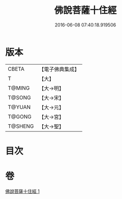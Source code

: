 #+TITLE: 佛說菩薩十住經 
#+DATE: 2016-06-08 07:40:18.919506

* 版本
 |     CBETA|【電子佛典集成】|
 |         T|【大】     |
 |    T@MING|【大→明】   |
 |    T@SONG|【大→宋】   |
 |    T@YUAN|【大→元】   |
 |    T@GONG|【大→宮】   |
 |   T@SHENG|【大→聖】   |

* 目次

* 卷
[[file:KR6e0032_001.txt][佛說菩薩十住經 1]]

